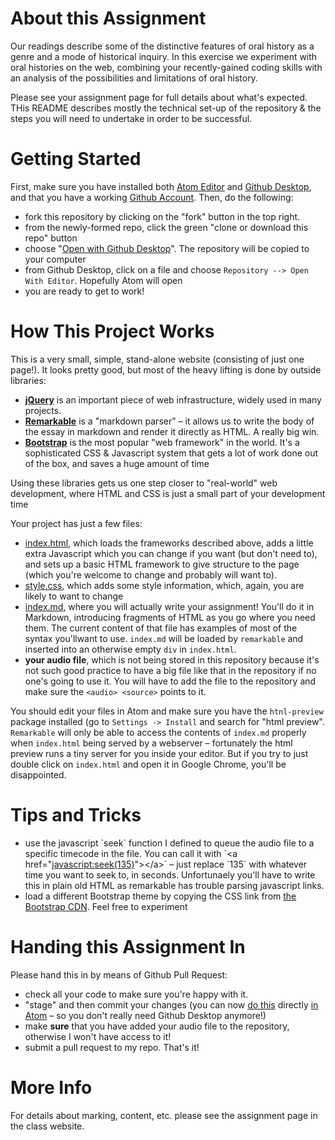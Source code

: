 * About this Assignment

Our readings describe some of the distinctive features of oral history as a genre and a mode of historical inquiry. In this exercise we experiment with oral histories on the web, combining your recently-gained coding skills with an analysis of the possibilities and limitations of oral history.

Please see your assignment page for full details about what's expected. THis README describes mostly the technical set-up of the repository & the steps you will need to undertake in order to be successful.

* Getting Started

First, make sure you have installed both [[https://flight-manual.atom.io/getting-started/sections/installing-atom/][Atom Editor]] and [[https://desktop.github.com/][Github Desktop]], and that you have a working [[https://github.com/join][Github Account]]. Then, do the following:
- fork this repository by clicking on the "fork" button in the top right.
- from the newly-formed repo, click the green "clone or download this repo" button
- choose "[[https://services.github.com/on-demand/github-desktop/clone-repository-github-desktop][Open with Github Desktop]]". The repository will be copied to your computer
- from Github Desktop, click on a file and choose ~Repository --> Open With Editor~. Hopefully Atom will open
- you are ready to get to work!


* How This Project Works
This is a very small, simple, stand-alone website (consisting of just one page!). It looks pretty good, but most of the heavy lifting is done by outside libraries:
- *[[https://jquery.com/][jQuery]]* is an important piece of web infrastructure, widely used in many projects.
- *[[https://github.com/jonschlinkert/remarkable][Remarkable]]* is a "markdown parser" -- it allows us to write the body of the essay in markdown and render it directly as HTML.  A really big win.
- *[[http://getbootstrap.com/][Bootstrap]]* is the most popular "web framework" in the world. It's a sophisticated CSS & Javascript system that gets a lot of work done out of the box, and saves a huge amount of time
Using these libraries gets us one step closer to "real-world" web development, where HTML and CSS is just a small part of your development time

Your project has just a few files:
- [[./index.html][index.html]], which loads the frameworks described above, adds a little extra Javascript which you can change if you want (but don't need to), and sets up a basic HTML framework to give structure to the page (which you're welcome to change and probably will want to).
- [[./style.css][style.css]], which adds some style information, which, again, you are likely to want to change
- [[./index.md][index.md]], where you will actually write your assignment! You'll do it in Markdown, introducing fragments of HTML as you go where you need them. The current content of that file has examples of most of the syntax you'llwant to use. ~index.md~ will be loaded by ~remarkable~ and inserted into an otherwise empty ~div~ in ~index.html~.
- *your audio file*, which is not being stored in this repository because it's not such good practice to have a big file like that in the repository if no one's going to use it. You will have to add the file to the repository and make sure the ~<audio> <source>~ points to it.

You should edit your files in Atom and make sure you have the ~htnl-preview~ package installed (go to ~Settings -> Install~ and search for "html preview".  ~Remarkable~ will only be able to access the contents of ~index.md~ properly when ~index.html~ being served by a webserver -- fortunately the html preview runs a tiny server for you inside your editor.  But if you try to just double click on ~index.html~ and open it in Google Chrome, you'll be disappointed.

* Tips and Tricks
- use the javascript `seek` function I defined to queue the audio file to a specific timecode in the file. You can call it with `<a href="javascript:seek(135)"></a>` -- just replace `135` with whatever time you want to seek to, in seconds.  Unfortunaely you'll have to write this in plain old HTML as remarkable has trouble parsing javascript links.
- load a different Bootstrap theme by copying the CSS link from [[https://www.bootstrapcdn.com/bootswatch/?theme=0][the Bootstrap CDN]]. Feel free to experiment

* Handing this Assignment In

Please hand this in by means of Github Pull Request:
- check all your code  to make sure you're happy with it.
- "stage" and then commit your changes (you can now [[https://github.atom.io/][do this]] directly [[http://blog.atom.io/2017/05/16/git-and-github-integration-comes-to-atom.html][in Atom]] -- so you don't really need Github Desktop anymore!)
- make *sure* that you have added your audio file to the repository, otherwise I won't have access to it!
- submit a pull request to my repo. That's it!

* More Info

For details about marking, content, etc. please see the assignment page in the class website.
